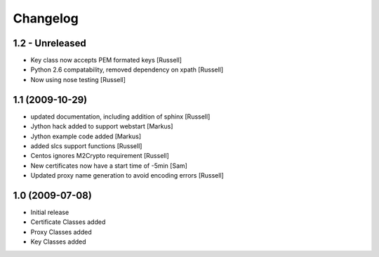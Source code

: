 Changelog
=========

1.2 - Unreleased
----------------
* Key class now accepts PEM formated keys [Russell]
* Python 2.6 compatability, removed dependency on xpath [Russell]
* Now using nose testing [Russell]


1.1 (2009-10-29)
------------------
* updated documentation, including addition of sphinx [Russell]
* Jython hack added to support webstart [Markus]
* Jython example code added [Markus]
* added slcs support functions [Russell]
* Centos ignores M2Crypto requirement [Russell]
* New certificates now have a start time of -5min [Sam]
* Updated proxy name generation to avoid encoding errors [Russell]


1.0 (2009-07-08)
----------------

* Initial release
* Certificate Classes added
* Proxy Classes added
* Key Classes added

